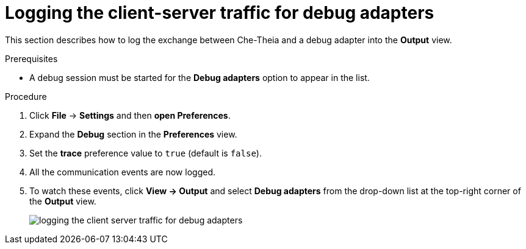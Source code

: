 [id="logging-the-client-server-traffic-for-debug-adapters_{context}"]
= Logging the client-server traffic for debug adapters

This section describes how to log the exchange between Che-Theia and a debug adapter into the *Output* view.

.Prerequisites

* A debug session must be started for the *Debug adapters* option to appear in the list.

.Procedure

. Click *File* -> *Settings* and then *open Preferences*.

. Expand the *Debug* section in the *Preferences* view.

. Set the *trace* preference value to `true` (default is `false`).

. All the communication events are now logged.

. To watch these events, click *View -> Output* and select *Debug adapters* from the drop-down list at the top-right corner of the *Output* view. 
+
image::logs/logging-the-client-server-traffic-for-debug-adapters.png[]